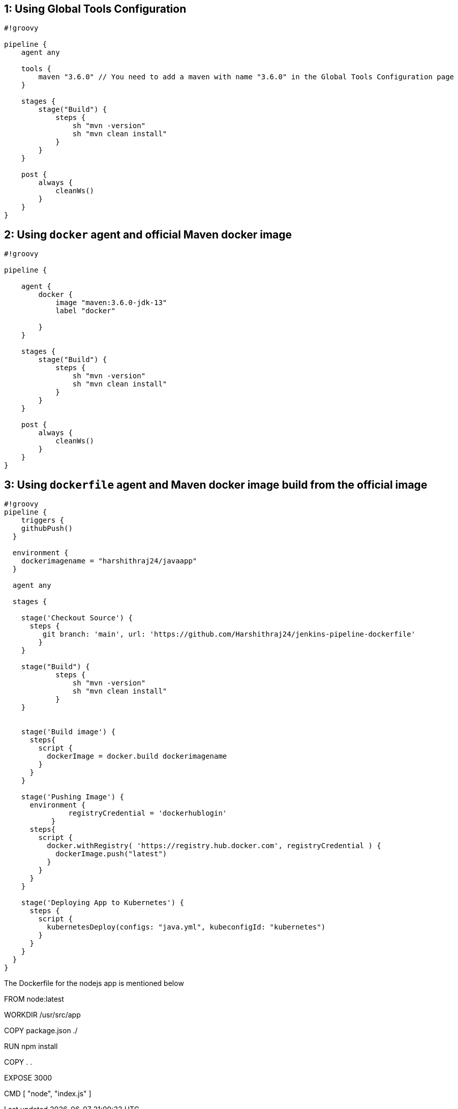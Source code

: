 == 1: Using Global Tools Configuration

[source,groovy]
----
#!groovy

pipeline {
    agent any

    tools {
        maven "3.6.0" // You need to add a maven with name "3.6.0" in the Global Tools Configuration page
    }

    stages {
        stage("Build") {
            steps {
                sh "mvn -version"
                sh "mvn clean install"
            }
        }
    }

    post {
        always {
            cleanWs()
        }
    }
}
----

== 2: Using `docker` agent and official Maven docker image

[source,groovy]
----
#!groovy

pipeline {
  
    agent {
        docker {
            image "maven:3.6.0-jdk-13"
            label "docker"
           
        }
    }

    stages {
        stage("Build") {
            steps {
                sh "mvn -version"
                sh "mvn clean install"
            }
        }
    }

    post {
        always {
            cleanWs()
        }
    }
}
----

== 3: Using `dockerfile` agent and Maven docker image build from the official image

[source,groovy]
----
#!groovy
pipeline {
    triggers {
    githubPush()
  }

  environment {
    dockerimagename = "harshithraj24/javaapp"
  }

  agent any

  stages {

    stage('Checkout Source') {
      steps {
         git branch: 'main', url: 'https://github.com/Harshithraj24/jenkins-pipeline-dockerfile'
        }
    }
    
    stage("Build") {
            steps {
                sh "mvn -version"
                sh "mvn clean install"
            }
    }
    

    stage('Build image') {
      steps{
        script {
          dockerImage = docker.build dockerimagename
        }
      }
    }

    stage('Pushing Image') {
      environment {
               registryCredential = 'dockerhublogin'
           }
      steps{
        script {
          docker.withRegistry( 'https://registry.hub.docker.com', registryCredential ) {
            dockerImage.push("latest")
          }
        }
      }
    }
    
    stage('Deploying App to Kubernetes') {
      steps {
        script {
          kubernetesDeploy(configs: "java.yml", kubeconfigId: "kubernetes")
        }
      }
    }
  }
}

----
The Dockerfile for the nodejs app is mentioned below

FROM node:latest

WORKDIR /usr/src/app

COPY package.json ./

RUN npm install

COPY . .

EXPOSE 3000

CMD [ "node", "index.js" ]
